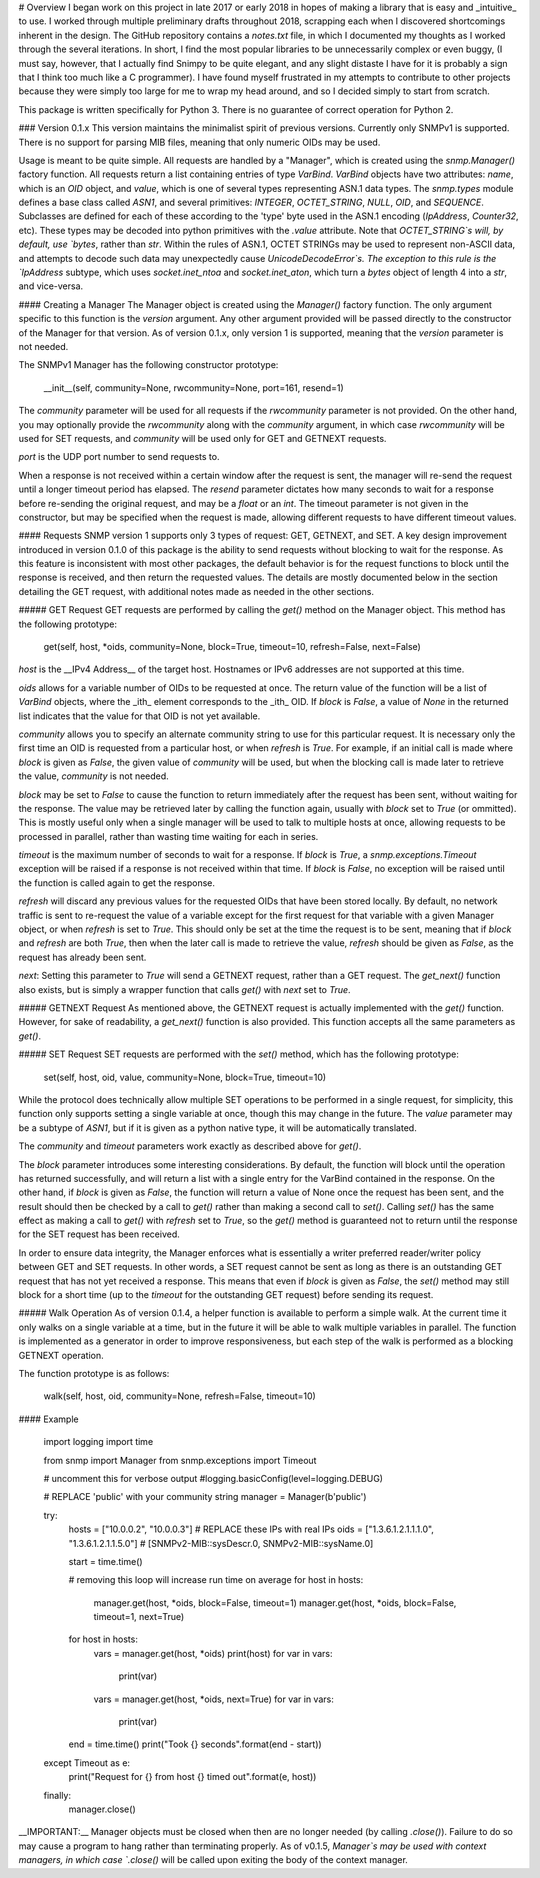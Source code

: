 # Overview
I began work on this project in late 2017 or early 2018 in hopes of making a library that is easy and _intuitive_ to use. I worked through multiple preliminary drafts throughout 2018, scrapping each when I discovered shortcomings inherent in the design. The GitHub repository contains a `notes.txt` file, in which I documented my thoughts as I worked through the several iterations. In short, I find the most popular libraries to be unnecessarily complex or even buggy, (I must say, however, that I actually find Snimpy to be quite elegant, and any slight distaste I have for it is probably a sign that I think too much like a C programmer). I have found myself frustrated in my attempts to contribute to other projects because they were simply too large for me to wrap my head around, and so I decided simply to start from scratch.

This package is written specifically for Python 3. There is no guarantee of correct operation for Python 2.

### Version 0.1.x
This version maintains the minimalist spirit of previous versions. Currently only SNMPv1 is supported. There is no support for parsing MIB files, meaning that only numeric OIDs may be used.

Usage is meant to be quite simple. All requests are handled by a "Manager", which is created using the `snmp.Manager()` factory function. All requests return a list containing entries of type `VarBind`. `VarBind` objects have two attributes: `name`, which is an `OID` object, and `value`, which is one of several types representing ASN.1 data types. The `snmp.types` module defines a base class called `ASN1`, and several primitives: `INTEGER`, `OCTET_STRING`, `NULL`, `OID`, and `SEQUENCE`. Subclasses are defined for each of these according to the 'type' byte used in the ASN.1 encoding (`IpAddress`, `Counter32`, etc). These types may be decoded into python primitives with the `.value` attribute. Note that `OCTET_STRING`s will, by default, use `bytes`, rather than `str`. Within the rules of ASN.1, OCTET STRINGs may be used to represent non-ASCII data, and attempts to decode such data may unexpectedly cause `UnicodeDecodeError`s. The exception to this rule is the `IpAddress` subtype, which uses `socket.inet_ntoa` and `socket.inet_aton`, which turn a `bytes` object of length 4 into a `str`, and vice-versa.

#### Creating a Manager
The Manager object is created using the `Manager()` factory function. The only argument specific to this function is the `version` argument. Any other argument provided will be passed directly to the constructor of the Manager for that version. As of version 0.1.x, only version 1 is supported, meaning that the `version` parameter is not needed.

The SNMPv1 Manager has the following constructor prototype:

    __init__(self, community=None, rwcommunity=None, port=161, resend=1)

The `community` parameter will be used for all requests if the `rwcommunity` parameter is not provided. On the other hand, you may optionally provide the `rwcommunity` along with the `community` argument, in which case `rwcommunity` will be used for SET requests, and `community` will be used only for GET and GETNEXT requests.

`port` is the UDP port number to send requests to.

When a response is not received within a certain window after the request is sent, the manager will re-send the request until a longer timeout period has elapsed. The `resend` parameter dictates how many seconds to wait for a response before re-sending the original request, and may be a `float` or an `int`. The timeout parameter is not given in the constructor, but may be specified when the request is made, allowing different requests to have different timeout values.

#### Requests
SNMP version 1 supports only 3 types of request: GET, GETNEXT, and SET. A key design improvement introduced in version 0.1.0 of this package is the ability to send requests without blocking to wait for the response. As this feature is inconsistent with most other packages, the default behavior is for the request functions to block until the response is received, and then return the requested values. The details are mostly documented below in the section detailing the GET request, with additional notes made as needed in the other sections.

##### GET Request
GET requests are performed by calling the `get()` method on the Manager object. This method has the following prototype:

    get(self, host, *oids, community=None, block=True, timeout=10, refresh=False, next=False)

`host` is the __IPv4 Address__ of the target host. Hostnames or IPv6 addresses are not supported at this time.

`oids` allows for a variable number of OIDs to be requested at once. The return value of the function will be a list of `VarBind` objects, where the _ith_ element corresponds to the _ith_ OID. If `block` is `False`, a value of `None` in the returned list indicates that the value for that OID is not yet available.

`community` allows you to specify an alternate community string to use for this particular request. It is necessary only the first time an OID is requested from a particular host, or when `refresh` is `True`. For example, if an initial call is made where `block` is given as `False`, the given value of `community` will be used, but when the blocking call is made later to retrieve the value, `community` is not needed.

`block` may be set to `False` to cause the function to return immediately after the request has been sent, without waiting for the response. The value may be retrieved later by calling the function again, usually with `block` set to `True` (or ommitted). This is mostly useful only when a single manager will be used to talk to multiple hosts at once, allowing requests to be processed in parallel, rather than wasting time waiting for each in series.

`timeout` is the maximum number of seconds to wait for a response. If `block` is `True`, a `snmp.exceptions.Timeout` exception will be raised if a response is not received within that time. If `block` is `False`, no exception will be raised until the function is called again to get the response.

`refresh` will discard any previous values for the requested OIDs that have been stored locally. By default, no network traffic is sent to re-request the value of a variable except for the first request for that variable with a given Manager object, or when `refresh` is set to `True`. This should only be set at the time the request is to be sent, meaning that if `block` and `refresh` are both `True`, then when the later call is made to retrieve the value, `refresh` should be given as `False`, as the request has already been sent.

`next`: Setting this parameter to `True` will send a GETNEXT request, rather than a GET request. The `get_next()` function also exists, but is simply a wrapper function that calls `get()` with `next` set to `True`.

##### GETNEXT Request
As mentioned above, the GETNEXT request is actually implemented with the `get()` function. However, for sake of readability, a `get_next()` function is also provided. This function accepts all the same parameters as `get()`.

##### SET Request
SET requests are performed with the `set()` method, which has the following prototype:

    set(self, host, oid, value, community=None, block=True, timeout=10)

While the protocol does technically allow multiple SET operations to be performed in a single request, for simplicity, this function only supports setting a single variable at once, though this may change in the future. The `value` parameter may be a subtype of `ASN1`, but if it is given as a python native type, it will be automatically translated.

The `community` and `timeout` parameters work exactly as described above for `get()`.

The `block` parameter introduces some interesting considerations. By default, the function will block until the operation has returned successfully, and will return a list with a single entry for the VarBind contained in the response. On the other hand, if `block` is given as `False`, the function will return a value of None once the request has been sent, and the result should then be checked by a call to `get()` rather than making a second call to `set()`. Calling `set()` has the same effect as making a call to `get()` with `refresh` set to `True`, so the `get()` method is guaranteed not to return until the response for the SET request has been received.

In order to ensure data integrity, the Manager enforces what is essentially a writer preferred reader/writer policy between GET and SET requests. In other words, a SET request cannot be sent as long as there is an outstanding GET request that has not yet received a response. This means that even if `block` is given as `False`, the `set()` method may still block for a short time (up to the `timeout` for the outstanding GET request) before sending its request.

##### Walk Operation
As of version 0.1.4, a helper function is available to perform a simple walk. At the current time it only walks on a single variable at a time, but in the future it will be able to walk multiple variables in parallel. The function is implemented as a generator in order to improve responsiveness, but each step of the walk is performed as a blocking GETNEXT operation.

The function prototype is as follows:

    walk(self, host, oid, community=None, refresh=False, timeout=10)

#### Example

    import logging
    import time

    from snmp import Manager
    from snmp.exceptions import Timeout

    # uncomment this for verbose output
    #logging.basicConfig(level=logging.DEBUG)

    # REPLACE 'public' with your community string
    manager = Manager(b'public')

    try:
        hosts = ["10.0.0.2", "10.0.0.3"]                    # REPLACE these IPs with real IPs
        oids = ["1.3.6.1.2.1.1.1.0", "1.3.6.1.2.1.1.5.0"]   # [SNMPv2-MIB::sysDescr.0, SNMPv2-MIB::sysName.0]

        start = time.time()

        # removing this loop will increase run time on average
        for host in hosts:
            manager.get(host, *oids, block=False, timeout=1)
            manager.get(host, *oids, block=False, timeout=1, next=True)

        for host in hosts:
            vars = manager.get(host, *oids)
            print(host)
            for var in vars:
                print(var)

            vars = manager.get(host, *oids, next=True)
            for var in vars:
                print(var)

        end = time.time()
        print("Took {} seconds".format(end - start))

    except Timeout as e:
        print("Request for {} from host {} timed out".format(e, host))

    finally:
        manager.close()

__IMPORTANT:__ Manager objects must be closed when then are no longer needed (by calling `.close()`). Failure to do so may cause a program to hang rather than terminating properly. As of v0.1.5, `Manager`s may be used with context managers, in which case `.close()` will be called upon exiting the body of the context manager.


